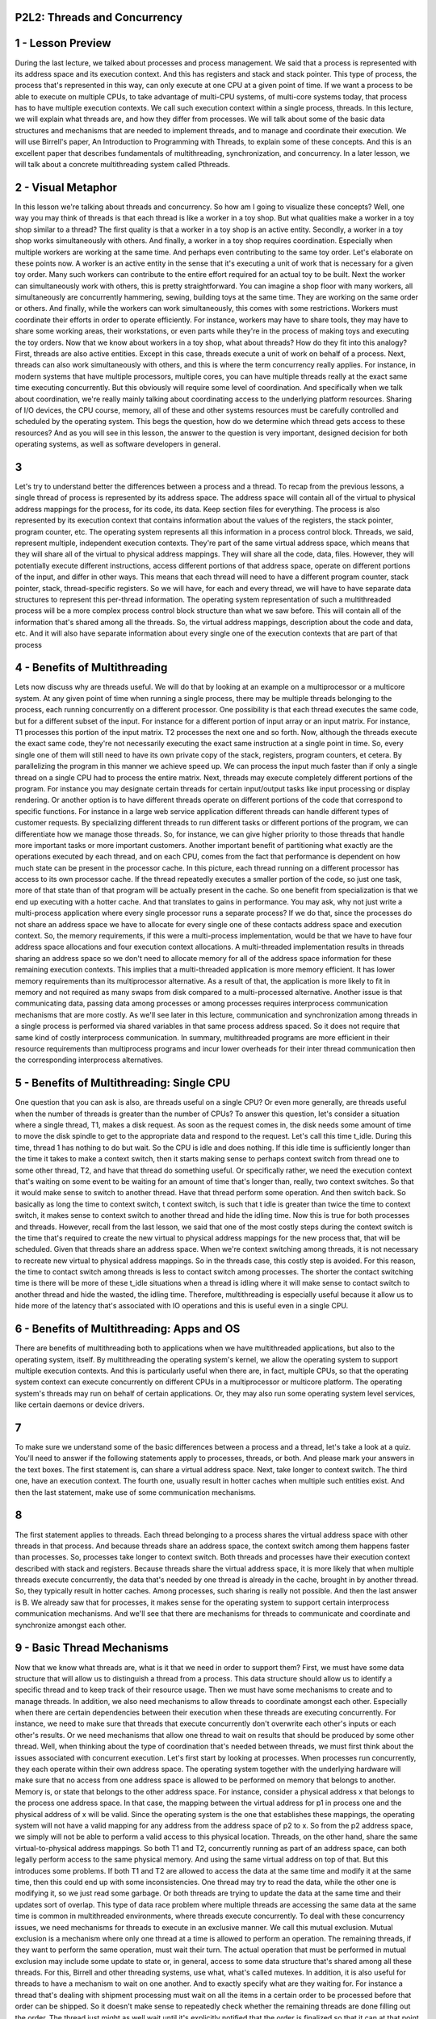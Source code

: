 P2L2: Threads and Concurrency
=============================


1 - Lesson Preview
==================

During the last lecture, we talked about processes and process management.
We said that a process is represented with its address space and
its execution context.
And this has registers and stack and stack pointer.
This type of process, the process that's represented in this way,
can only execute at one CPU at a given point of time.
If we want a process to be able to execute on multiple CPUs,
to take advantage of multi-CPU systems, of multi-core systems today,
that process has to have multiple execution contexts.
We call such execution context within a single process, threads.
In this lecture, we will explain what threads are, and
how they differ from processes.
We will talk about some of the basic data structures and mechanisms that
are needed to implement threads, and to manage and coordinate their execution.
We will use Birrell's paper,
An Introduction to Programming with Threads, to explain some of these concepts.
And this is an excellent paper that describes fundamentals of multithreading,
synchronization, and concurrency.
In a later lesson,
we will talk about a concrete multithreading system called Pthreads.

2 - Visual Metaphor
===================
In this lesson we're talking about threads and concurrency.
So how am I going to visualize these concepts?
Well, one way you may think of threads is that
each thread is like a worker in a toy shop.
But what qualities make a worker in a toy shop similar to a thread?
The first quality is that a worker in a toy shop is an active entity.
Secondly, a worker in a toy shop works simultaneously with others.
And finally, a worker in a toy shop requires coordination.
Especially when multiple workers are working at the same time.
And perhaps even contributing to the same toy order.
Let's elaborate on these points now.
A worker is an active entity in the sense that
it's executing a unit of work that is necessary for a given toy order.
Many such workers can contribute to the entire effort required for
an actual toy to be built.
Next the worker can simultaneously work with others,
this is pretty straightforward.
You can imagine a shop floor with many workers, all simultaneously
are concurrently hammering, sewing, building toys at the same time.
They are working on the same order or others.
And finally, while the workers can work simultaneously,
this comes with some restrictions.
Workers must coordinate their efforts in order to operate efficiently.
For instance, workers may have to share tools,
they may have to share some working areas, their workstations, or even
parts while they're in the process of making toys and executing the toy orders.
Now that we know about workers in a toy shop, what about threads?
How do they fit into this analogy?
First, threads are also active entities.
Except in this case, threads execute a unit of work on behalf of a process.
Next, threads can also work simultaneously with others, and
this is where the term concurrency really applies.
For instance, in modern systems that have multiple processors,
multiple cores, you can have multiple threads really at
the exact same time executing concurrently.
But this obviously will require some level of coordination.
And specifically when we talk about coordination, we're really
mainly talking about coordinating access to the underlying platform resources.
Sharing of I/O devices, the CPU course, memory, all of these and other systems
resources must be carefully controlled and scheduled by the operating system.
This begs the question,
how do we determine which thread gets access to these resources?
And as you will see in this lesson,
the answer to the question is very important, designed decision for
both operating systems, as well as software developers in general.

3
=
Let's try to understand better the differences between a process and a thread.
To recap from the previous lessons,
a single thread of process is represented by its address space.
The address space will contain all of the virtual to physical address
mappings for the process, for its code, its data.
Keep section files for everything.
The process is also represented by its execution context that
contains information about the values of the registers, the stack pointer,
program counter, etc.
The operating system represents all this information in a process control block.
Threads, we said, represent multiple, independent execution contexts.
They're part of the same virtual address space, which means that they
will share all of the virtual to physical address mappings.
They will share all the code, data, files.
However, they will potentially execute different instructions,
access different portions of that address space,
operate on different portions of the input, and differ in other ways.
This means that each thread will need to have a different program counter,
stack pointer, stack, thread-specific registers.
So we will have, for each and every thread, we will have to
have separate data structures to represent this per-thread information.
The operating system representation of such a multithreaded process will be
a more complex process control block structure than what we saw before.
This will contain all of the information that's shared among all the threads.
So, the virtual address mappings, description about the code and data, etc.
And it will also have separate information about every single one of
the execution contexts that are part of that process

4 - Benefits of Multithreading
==============================
Lets now discuss why are threads useful.
We will do that by looking at an example on a multiprocessor or
a multicore system.
At any given point of time when running a single process,
there may be multiple threads belonging to the process,
each running concurrently on a different processor.
One possibility is that each thread executes the same code, but for
a different subset of the input.
For instance for a different portion of input array or an input matrix.
For instance, T1 processes this portion of the input matrix.
T2 processes the next one and so forth.
Now, although the threads execute the exact same code, they're not
necessarily executing the exact same instruction at a single point in time.
So, every single one of them will still need to have its own private copy of
the stack, registers, program counters, et cetera.
By parallelizing the program in this manner we achieve speed up.
We can process the input much faster than if only a single thread on
a single CPU had to process the entire matrix.
Next, threads may execute completely different portions of the program.
For instance you may designate certain threads for
certain input/output tasks like input processing or display rendering.
Or another option is to have different threads operate on different portions of
the code that correspond to specific functions.
For instance in a large web service application different threads can
handle different types of customer requests.
By specializing different threads to run different tasks or different
portions of the program, we can differentiate how we manage those threads.
So, for instance, we can give higher priority to those threads that
handle more important tasks or more important customers.
Another important benefit of partitioning what exactly are the operations
executed by each thread, and on each CPU, comes from the fact that performance
is dependent on how much state can be present in the processor cache.
In this picture, each thread running on
a different processor has access to its own processor cache.
If the thread repeatedly executes a smaller portion of the code, so
just one task,
more of that state than of that program will be actually present in the cache.
So one benefit from specialization is that we end up executing with
a hotter cache.
And that translates to gains in performance.
You may ask, why not just write a multi-process application where every
single processor runs a separate process?
If we do that,
since the processes do not share an address space we have to allocate for
every single one of these contacts address space and execution context.
So, the memory requirements, if this were a multi-process implementation,
would be that we have to have four address space allocations and
four execution context allocations.
A multi-threaded implementation results in threads sharing an address space so
we don't need to allocate memory for all of the address space information for
these remaining execution contexts.
This implies that a multi-threaded application is more memory efficient.
It has lower memory requirements than its multiprocessor alternative.
As a result of that, the application is more likely to fit in memory and
not required as many swaps from disk compared to a multi-processed alternative.
Another issue is that communicating data, passing data among processes or among
processes requires interprocess communication mechanisms that are more costly.
As we'll see later in this lecture, communication and
synchronization among threads in a single process is performed via
shared variables in that same process address spaced.
So it does not require that same kind of costly interprocess communication.
In summary, multithreaded programs are more efficient in their resource
requirements than multiprocess programs and incur lower overheads for their
inter thread communication then the corresponding interprocess alternatives.

5 - Benefits of Multithreading: Single CPU
==========================================
One question that you can ask is also, are threads useful on a single CPU?
Or even more generally, are threads useful when the number of
threads is greater than the number of CPUs?
To answer this question,
let's consider a situation where a single thread, T1, makes a disk request.
As soon as the request comes in, the disk needs some amount of time to
move the disk spindle to get to the appropriate data and respond to the request.
Let's call this time t_idle.
During this time, thread 1 has nothing to do but wait.
So the CPU is idle and does nothing.
If this idle time is sufficiently longer than the time it takes to make
a context switch, then it starts making sense to perhaps context switch from
thread one to some other thread, T2, and have that thread do something useful.
Or specifically rather,
we need the execution context that's waiting on some event to be waiting for
an amount of time that's longer than, really, two context switches.
So that it would make sense to switch to another thread.
Have that thread perform some operation.
And then switch back.
So basically as long the time to context switch, t context switch,
is such that t idle is greater than twice the time to context switch,
it makes sense to context switch to another thread and hide the idling time.
Now this is true for both processes and threads.
However, recall from the last lesson, we said that one of the most costly steps
during the context switch is the time that's required to create the new virtual
to physical address mappings for the new process that, that will be scheduled.
Given that threads share an address space.
When we're context switching among threads,
it is not necessary to recreate new virtual to physical address mappings.
So in the threads case, this costly step is avoided.
For this reason, the time to contact switch among threads is less to
contact switch among processes.
The shorter the contact switching time is there will be more of these
t_idle situations when a thread is idling where it will make sense to
contact switch to another thread and hide the wasted, the idling time.
Therefore, multithreading is especially useful because it allow us to
hide more of the latency that's associated with IO operations and
this is useful even in a single CPU.

6 - Benefits of Multithreading: Apps and OS
===========================================
There are benefits of multithreading both to applications when we
have multithreaded applications, but also to the operating system, itself.
By multithreading the operating system's kernel,
we allow the operating system to support multiple execution contexts.
And this is particularly useful when there are,
in fact, multiple CPUs, so that the operating system context can execute
concurrently on different CPUs in a multiprocessor or multicore platform.
The operating system's threads may run on behalf of certain applications.
Or, they may also run some operating system level services,
like certain daemons or device drivers.

7
=
To make sure we understand some of the basic differences between a process and
a thread, let's take a look at a quiz.
You'll need to answer if the following statements apply to processes,
threads, or both.
And please mark your answers in the text boxes.
The first statement is, can share a virtual address space.
Next, take longer to context switch.
The third one, have an execution context.
The fourth one,
usually result in hotter caches when multiple such entities exist.
And then the last statement, make use of some communication mechanisms.

8
=
The first statement applies to threads.
Each thread belonging to a process shares the virtual address space with
other threads in that process.
And because threads share an address space,
the context switch among them happens faster than processes.
So, processes take longer to context switch.
Both threads and
processes have their execution context described with stack and registers.
Because threads share the virtual address space, it is more likely that when
multiple threads execute concurrently, the data that's needed by
one thread is already in the cache, brought in by another thread.
So, they typically result in hotter caches.
Among processes, such sharing is really not possible.
And then the last answer is B.
We already saw that for processes, it makes sense for
the operating system to support certain interprocess communication mechanisms.
And we'll see that there are mechanisms for threads to communicate and
coordinate and synchronize amongst each other.

9 - Basic Thread Mechanisms
===========================
Now that we know what threads are,
what is it that we need in order to support them?
First, we must have some data structure that will allow us to
distinguish a thread from a process.
This data structure should allow us to identify a specific thread and
to keep track of their resource usage.
Then we must have some mechanisms to create and to manage threads.
In addition, we also need mechanisms to allow threads to
coordinate amongst each other.
Especially when there are certain dependencies between their
execution when these threads are executing concurrently.
For instance, we need to make sure that threads that execute
concurrently don't overwrite each other's inputs or each other's results.
Or we need mechanisms that allow one thread to wait on results that should be
produced by some other thread.
Well, when thinking about the type of coordination that's
needed between threads,
we must first think about the issues associated with concurrent execution.
Let's first start by looking at processes.
When processes run concurrently,
they each operate within their own address space.
The operating system together with the underlying hardware will
make sure that no access from one address space is allowed to
be performed on memory that belongs to another.
Memory is, or state that belongs to the other address space.
For instance, consider a physical address x that belongs to
the process one address space.
In that case, the mapping between the virtual address for
p1 in process one and the physical address of x will be valid.
Since the operating system is the one that establishes these mappings,
the operating system will not have a valid mapping for
any address from the address space of p2 to x.
So from the p2 address space,
we simply will not be able to perform a valid access to this physical location.
Threads, on the other hand, share the same virtual-to-physical address mappings.
So both T1 and T2, concurrently running as part of an address space,
can both legally perform access to the same physical memory.
And using the same virtual address on top of that.
But this introduces some problems.
If both T1 and T2 are allowed to access the data at the same time and
modify it at the same time, then this could end up with some inconsistencies.
One thread may try to read the data,
while the other one is modifying it, so we just read some garbage.
Or both threads are trying to update the data at the same time and
their updates sort of overlap.
This type of data race problem where multiple threads are accessing the same
data at the same time is common in multithreaded environments,
where threads execute concurrently.
To deal with these concurrency issues, we need mechanisms for
threads to execute in an exclusive manner.
We call this mutual exclusion.
Mutual exclusion is a mechanism where only one thread at a time is allowed to
perform an operation.
The remaining threads,
if they want to perform the same operation, must wait their turn.
The actual operation that must be performed in
mutual exclusion may include some update to state or, in general,
access to some data structure that's shared among all these threads.
For this, Birrell and other threading systems, use what, what's called mutexes.
In addition, it is also useful for
threads to have a mechanism to wait on one another.
And to exactly specify what are they waiting for.
For instance a thread that's dealing with shipment processing must wait on all
the items in a certain order to be processed before that order can be shipped.
So it doesn't make sense to repeatedly check whether
the remaining threads are done filling out the order.
The thread just might as well wait until it's explicitly notified that
the order is finalized so that it can at that point get up,
pick up the order, and ship the package.
Birrell talks about using so-called condition variables to handle this type of
inter-thread coordination.
We refer to both of these mechanisms as synchronization mechanisms.
For completeness, Birrell also talks about mechanisms for
waking up other threads from a wait state, but in this lesson,
we will focus mostly on thread creation and
these two synchronization mechanisms, mutexes and condition variables.
We will discuss this issue a little bit more in following lessons.

10 - Thread Creation
====================
Let's first look at how threads should be represented by an operating system or
a system library that provides multithreading support.
And also what is necessary for thread creation.
Remember, during this lesson we will base our
discussion on the primitives that are described and used in Burrell's paper.
These don't necessarily correspond to some interfaces that
are available in the real threading systems or, or programming languages.
And in our next lesson we will talk about Pthreads which is
an example of a threading interface supported by most modern operating systems.
So that will make the discussion a little bit more concrete.
You can think of this lesson and the content of
Burrell's paper as explaining this content at a more fundamental level.
But first we need some data structure to represent a thread actually.
The thread type proposed by Burrell is the data structure that contains all
information that's specific to a thread and that can describe a thread.
This includes the thread identifier that the threading system will
use to identify a specific thread.
Register values, in particular the program counter and the stack pointer,
the stack of the thread, and any other thread specific data or attributes.
These additional attributes for instance could be used by the thread
management systems so that it can better decide how to schedule threads or
how to debug, errors with threads or other aspects of thread management.
For thread creation, Burrell proposes a fork call with two parameters,
a proc argument, and
that is the procedure that the created thread will start executing.
And then args, which are the arguments for this procedure.
This fork should not be confused with the Unix system called fork that we
previously discussed.
The Unix system call creates a new process and
is an exact copy of the calling process.
And here fork creates a new thread that will
execute this procedure with these arguments.
When a thread T0 calls a fork a new thread T1 is created.
That means that new thread data structure of this type is created and
its fields are initialized such that its program counter will point to
first instruction of the procedure proc, and
these arguments will be available on this stack of the thread.
After the fork operation completes, the process as a whole has two threads.
T0, the parent thread, and T1, and these can both execute concurrently.
T0 will execute the next operation after the fork call, and T1 will start
executing with the first instruction in proc, and with the specified arguments.
So what happens when T1 finishes?
Let's say it computed some result, as a result of proc,
and now somehow it needs to return that result.
Or, it may be just some, some status of the computation like success or error.
One programming practice would be to store the results of
the computation in some well-defined location in
the address space that's accessible to all the threads.
And they have some mechanism to notify either the parent or
some other thread that the result is now available.
More generally, however, we need some mechanism to determine that a thread is
done, and if necessary, to retrieve its result, or at least to determine
the status of the computation, the success or the error of its processing.
For instance, we can have an application where the parent
thread does nothing but create a bunch of
child threads that process different portion of an input array.
And the parent thread will still have to wait until all of
its children finish the processing before it can exit so
as not to force their early termination, for instance.
To deal with this issue, Burrell proposes a mechanism he calls Join.
It has the following semantic.
When the parent thread calls join with the thread ID of the child thread,
it will be blocked until the child completes.
Join will return to the parent the result of the child's computation.
At that point the child, for real, exits the system, any allocated data
structures saved for the child, all of the resources that were allocated for
its execution will be freed and the child is at that point terminated.
You should note that other than this mechanism where the parent is
the one that's joining the child in all other aspects, the parent and
the child thread are completely equivalent.
They can all access all resources that are available to
the process as a whole and share them.
And this is true both, with respect to the hardware resources, CPU memory, or
actual state within the process.

11 - Thread Creation Example
============================
Here's a code snippet illustrating thread creation.
Two threads are involved in this system.
The parent thread that's executing this code and
the child that gets created via this fork.
Both threads perform this operations safe_insert which manipulates some
shared list that's initially empty, let's say.
Let's assume initially the process begins with one parent thread,
T0 in this case.
At some point thread 0 calls fork and it creates a child T1.
Now, T1 will need to execute safe_insert with an argument 4.
As soon as T1 is created, the parent thread continues its execution and at some
point it will reach a point where it calls safe_insert of 6, in this case.
So it's trying to insert the element 6 into the list.
Because these threads are running concurrently, and are constantly being
switched when executing on the CPU, the order in which these
safe_insert operations on the parent and the child thread is not clear.
It is not guaranteed that when this fork operation
completes the execution will actually switch to T1 and
will allow T1 to perform its safe_insert before T0 does.
Or, if after the fork, although the thread is created,
T0 will continue and the safe_insert for
argument 6 that T0 performs will be the first one to be performed.
So as a result, both the list may have a state where the child
completes its safe_insert before the parent or the other way around,
the parent completes before the child does.
Both of these are possible executions.
Finally, the last operation in this code snippet is this join.
So we're calling join with T1.
If this join is called when T1 has actually completed,
it will return immediately.
If this join occurs while T1 is still executing, the parent thread
will be blocked here until T1 finishes the end of the safe_insert operation.
In this particular example,
the results of the child processing are available through this shared list.
So really the join isn't a necessary part of the code.
We will be able to access the results of the child thread regardless.

12 - Mutexes
============
From the previous example where the threads were inserting elements in the list,
how does this list actually get updated?
An implementation make look as follows.
Each list element has two fields, a value field and
then a pointer that points to the next element in the list.
We call this one p_next.
The first element, we call it the list head.
It can be accessed by reading the value of the shared variable list.
So in this code sample this is where this is happening,
read list, as well as it's list pointer element.
Then, each thread that needs to insert a new element in the list,
will first create an element and set it's value.
And we'll then have to read the value of the head of the list, so
this element list.
And then it will have to set its pointer field to point to whatever is
still in the list.
And it will have to set the head of the list to point to
the newly created element.
What that means is for instance when we are creating this element value X,
we will first create this data structure.
And then we will first read the pointer of the list,
originally this pointed to value Y.
Set the new elements pointer to point to value Y.
And then set the head pointer to actual point to the newly created element.
And in this way, new elements are basically inserted at the head of the list.
The end of pointing to the rest of the list and
the head of the list points to the newly created element.
Clearly there is a problem if two threads that are running on
two different CPUs at the same time try to
update the pointer field of the first element in the list.
We don't know what will be the outcome of this operation if two
threads are executing it at the same time and
trying to set different values in the p_next field.
There is also a problem if two threads are running on the CPU at
the same time because their operations are randomly interleaved.
For instance, they may both read the initial value of the list.
So this is where they're both reading the value of the list.
And it's pointer to the next element of the list.
In this case null.
They were both set the pointers p_next in their elements to be null.
And then they will take turns setting the actual list pointer to point to them.
Only one element will ultimately be successfully linked to the list.
And the other one will simply be lost.

13 - Mutual Exclusion
=====================
There is a danger in the previous example that the parent and
the child thread will try to update the shared list at the same time,
potentially overriding the list elements.
This illustrates a key challenge with multi-threading that there is a need for
a mechanism to enable mutual exclusion among the execution of
concurrent threads.
To do this, operating systems and
threading libraries in general support a construct called mutex.
A mutex is like a lock that should be used whenever accessing data or
stayed that's shared among threads.
When a thread locks a mutex, it has exclusive access to the shared resource.
Other threads attempting to lock the same mutex are not going to be successful.
We also use the term, acquire the lock or
acquire the mutex, to refer to this operation.
So these unsuccessful threads, they will be what we call blocked on
the lock operation, meaning they'll be suspended here, they will not be able to
proceed until the mutex owner, the lock holder, releases it.
This means that as a data structure the mutex should at
least contain information about its status.
Is it locked or free?
And it will have to have some type of list that doesn't necessarily have to
be guaranteed to be ordered, but
it has to be a some sort of list of all the threads that are blocked on
the mutex and that are waiting for it to be free.
Another common element that's part of this mutex data structure is to maintain
some information about the owner of the mutex, who currently has the lock.
A thread that has successfully locked the mutex, has exclusive rights to it,
and can proceed with its execution.
In this example, T1 gets access to the mutex and thus continues executing.
Two other threads, T2 and T3, that are also trying to
log the mutex will not be successful with that operation.
They will be blocked on the mutex, and
they will have to wait until thread one releases the mutex.
The portion of the code protected by the mutex, is called critical section.
In paper, this is any code within the curly brackets of
the lock operating that he proposes to be used with mutexes.
The critical section code should correspond with any kind of
operation that requires that only one thread at a time performs this operation.
For instance, it can be updated to shared variable like the list or
increment a counter.
Or performing any type of operation that requires mutual execution between
the threads.
Other than the critical section code,
the rest of the code in the program, the threads execution concurrently.
So using the same example, imagine that the three threads need to
execute a sequence of code among block A fold by the critical section.
And then some other portions of code, blocks B, C, and D.
All the code blocks with a letter can be executed concurrently.
The critical sections, however, can be executed only by one thread at a time.
So thread two cannot start the critical section until after thread
one finishes them.
Thread three cannot start its critical section until any prior thread
exits the critical section, or releases the lock.
All of the remaining portions of the code can be executed concurrently.
So in summary, the threads are mutually exclusive with one another,
with respect to their execution of the critical section code.
In the lock construct proposed by Burrell, again,
the critical section is the code between the curly brackets.
And the semantics are such that upon acquiring a mutex,
a thread enters the locked block.
And then when exiting the block with the closing of the curly bracket the owner
of the thread releases this mutex, frees the lock.
So the critical section code in this example, that's the code between the curly
brackets and the closing of the curly bracket implicitly frees the lock.
When a lock is freed, at this point any one of the threads that are waiting on
the log, or even a brand new thread that's just reaching the lock construct,
can start executing the lock operation.
For instance, if T3's lock statement coincides with the release of the lock,
of thread one.
T3 may be the one, to be the first one to execute, to acquire the lock and
execute the critical section although T2 was already waiting on in it.
Who will use Burrell's lock construct throughout this lecture.
However, you should know that most common APIs have two separate calls,
lock and unlock.
So, in contrast to Burrell's lock API,
in this other interface, the lock/unlock interface, both the lock and
the unlock operations must be used both explicitly and
carefully when requesting a mutex, and when accessing a critical section.
What that means is that we must explicitly lock a mutex before
entering a critical section.
And then we also must explicitly unlock the mutex when we
finish the critical session.
Otherwise nobody else will be able to proceed.

14 - Mutex Example
==================
Returning to the previous safe_insert example, let's demonstrate how to
use new techniques making the operation safe_insert actually safe.
Just like in the threads creation code we have threads T0 and
T1 and they both want to perform the safe_insert operation.
The parent thread T0 wants to perform safe_insert with an element 6, and
the child thread wants to perform safe_insert with a value of 4.
Let's assume that once the parent created the child T1
it continued executing and was the first one to reach safe_insert with value 6.
It will acquire the log and start inserting the element 6 on the list.
What that means, T0 has the log and when T1, the child,
reaches the safe_insert operation it will try to acquire the lock as well and
it will not be successful it will be blocked.
At some later point, T0 will release the lock, T1 will acquire the lock, and
then T1 will be able to insert its element onto the front of the list.
So in this case, the final ordering of the list will be 4 followed by 6.
Since we're always inserting in the front of the list.
That's how we describe this operation.
So, the parent inserted its element first, and
then the child thread was the second one to insert the value 4 into the list.

15 - Mutex Quiz
===============
Let's do a quiz now.
Let's take a look at what happens when threads contend for a mutex.
For this quiz, we will use the following diagram.
We have five threads, T1 through T5, who want access to a shared resource,
and the mutex m is used to ensure mutual exclusion to that resource.
T1 is the first one to get access to the mutex and the dotted line corresponds
to the time when T1 finishes the execution of the critical section and frees m.
The time when the remaining threads issue their mutex requests correspond to
the lock(m) positions along this time axis.
For the remaining threads, which thread will be the one to get access to
the mutex after T1 releases control?
Your choices are T2, T3, T4, and T5, and you should mark all that apply.

16 - Mutex Quiz Solution
========================
Looking at the diagram, both T2 and
T4 have attempted to get the lock before it was released.
So, their requests will definitely be in the queue that's associated with
the mutex, the queue of pending requests.
Any one of these two requests could be one of the requests that can get to
execute first.
The specification of the mutex doesn't make any
guarantees regarding the ordering of the lock operations.
So, it doesn't really matter that the thread 4 issued the lock operation,
the lock request before T2.
We don't have a guarantee that these requests will be granted in order.
But, regardless, since both T2s and T4s requests are pending on the mutex,
then either one of these two threads will be viable candidates of who gets to
execute next after T1 releases control.
Thread T3 is definitely not a likely candidate, since it doesn't get to
issue the lock operation until after T1 released it and
their already pending requests.
So it's not going to be one of the next threads to execute.
For T5 it's a little tricky.
From the diagram we see that the lock is released just as T5
is starting to perform the lock operation.
So, what can happen is T1 releases the lock and
then we see that both T2 and T4 are actually pending on it.
But just before we give the lock to one of these two threads, on another CPU,
say T5 arrives, makes a lock request.
The lock is still free at that particular time,
and so T5 is the one that actually gets the lock.
So, it is the one that gets to execute next.
So, either one of these T2, T4, or T5 is a viable candidate of
which one of the threads is going to get to execute after T1 releases the lock.

17 - Producer and Consumer Example
==================================
For threads, the first construct that Birrell advocates is mutual exclusion.
And that's a binary operation.
A resource is either free or
you can access it, or it's locked and busy and you have to wait.
Once the resource becomes free, you get a chance to try to access the resource.
However, what if the processing that you wish to perform needs to
occur only under certain circumstances, under certain conditions.
For instance, what if we have a number of threads that are inserting data to
a list.
These are producers of list items.
And then we have one special consumer thread that has to print out and
then clear the contents of this list once it reaches a limit.
Once, for instance, it is full.
We'd like to make sure that this consumer thread only really gets to execute
its operation under these certain conditions when the list is actually full.
Let's look at this producer/consumer pseudocode example.
In the main code,
we create several producer threads and then one consumer thread.
All of the producer threads will perform the safe_insert operation, and
the consumer thread will print, will perform an operation print and
clear the list.
And this operation, as we said, needs to happen once the list is full only.
For producers, the safe_insert operation is slightly modified from what we
saw before.
Here, we don't specify the argument to safe_insert when
the producer thread is created.
Instead, every single one of the threads needs to insert an element that
has a value of the thread identifier.
For the consumer thread here, it continuously waits on the lock, and
when the mutex is free, it goes and checks if the list is full.
If so, it prints and clears up the element of the list.
Otherwise, it immediately releases the lock and
then tries to reacquire it again.
Operating this way is clearly wasteful, and it would be much more efficient if
we could just tell the consumer when the list is actually full,
so that it can at that point go ahead and process the list.

18 - Condition Variables
========================
Burrell recognizes that this can be a common situation in
multithreaded environments.
And argues for a new construct, a condition variable.
He says that such condition variables should be used in
conjunction with Mutexes to control the behavior of concurrent threads.
In this modified version of the producer consumer code.
The consumer locks the mutex and checks and if the list is not full,
it then suspends itself and waits for the list to become full.
The producers on the other hand, once they insert an element into the list,
they check to see whether that insertion resulted in the list becoming full.
And only if that is the case,
if the list actually is full will they signal that the list is full.
This signal operation is clearly intended for whomever is
waiting on this particular list_full notification, in this case, the consumers.
Not that while the consumer is waiting,
the only way that this predicate that its waiting on can change, so
the only way that the list can become full, is if a producer thread
actually obtains the mutex and inserts an element onto the list.
What that means, is that, the semantics of the wait operation must be
such that this mutex that was acquired when we got to this point,
has to be automatically released when we go into the wait statement.
And then automatically reacquired once we come out of the wait statement.
Because we see, after we come out of the wait statement,
we actually need to modify the list and this mutex m was protecting our list.
So when a consumer sees that it must wait
it specifies the condition variable that it must wait on.
And the wait operation takes its parameters,
both the condition variables as well as this mutex.
Internally the implementation of the weight must ensure the proper semantics.
It must ensure that the mutex is released.
And then, when we're actually removed from the wait operation,
when this notification is received, we have to reacquire the mutex.
At that point, the consumer, so it has the mutex, it's
allowed to modify the list, so to print its contents and remove its contents.
And then the consumer will reach this curly bracket, this unlock operation, and
at that point the mutex will indeed be released

19 - Condition Variable API
===========================
To summarize a common condition variable API, we'll look as follows.
First, we must be able to create these data structures that correspond to
the condition variable, so
there must be some type that corresponds to condition variables.
Then there is the wait construct that takes as arguments the mutex and
the condition variable.
Where a mutex is automatically released and
re-acquired if we have to wait for this condition to occur.
When a notification for a particular condition needs to be issued,
it would be useful to be able to wake up threads one at a time.
And for this, Birrell proposes a signal API.
Or it could also be useful to wake up all of the threads that are waiting on
a particular condition, and for this, Birrell proposes a broadcast API.
The condition variable as a data structure, it must have basically a list of
the waiting threads that should be notified in the event the condition is met.
It also must have a reference to the mutex that's associated with
the condition so that this wait operation can be implemented correctly so
that this mutex can be both released and re-acquired as necessary.
As a reference, the way the wait operation would be implemented in
a operation system or in a threading library that supports threads and
that support this condition variable.
It would mean that, in the implementation, the very first thing that happened is
that the mutex that's associated with the condition variable is released and
this thread is placed on this wait queue of waiting threads.
And then at some point when a notification is received,
what would have to happen is that the thread is removed from the queue and
this mutex is reacquired and then only then do we exit the wait,
so only then will a thread return from this wait operation.
One thing to note here is that, you know, when on a signal or
broadcast we remove a thread from the queue, and
then the first thing that this thread needs to do is to re-acquire the mutex.
So what that really also means is that on broadcast,
although we are able to wake up all the threads at the same time,
the mutex, it requires mutual exclusion.
So they will be able to acquire the mutex only one thread at a time.
So only one thread at a time will be re-acquiring the mutex and
exiting this wait operation.
So it's a little bit unclear,
that it's always useful to broadcast, if you're really not going to
be able to do much work once you wake up with more than one thread at a time.

20 - Condition Variable Quiz
============================
For this quiz, let's recall the consumer code from the previous example for
condition variables.
Instead of while, why didn't we simply use if?
Is it because, while can support multiple consumer threads?
We cannot guarantee access to m once the condition is signaled?
The list can change before the consumer gets access again?
Or, all of the above?

21 - Condition Variable Quiz Solution
=====================================
The correct answer is, all of the above.
For instance, when we have multiple consumer threads,
one consumer thread is waiting.
It wakes up from the Wait statement because the list is full.
However, before it gets to actually process that list,
we acquired the mutex and processed that list.
Newly arriving other consumers, they will reacquire the mutex,
see that the list is actually full, and print and remove its contents.
So, the one consumer that was waiting on the list when the signal or
broadcast notification arrived, when it comes out of the wait, the list,
its state has already changed.
So, we need the while in order to deal with situations where there
are multiple of these consumer threads,
multiple threads that are waiting on the same condition.
This is related, also,
to the second statement in that when we signal a condition, we have
no way to guarantee the order in which the access to the mutex will be granted.
So, there may be other threads that will require this mutex before you
get to respond on the fact that a condition has been signaled.
And so in that regard, if you cannot control the access to the mutex and
guarantee it, you have no way to guarantee that the value of this list
variable will not change before the consumer gets to have access to it again.
So, all of these three factors contribute to the fact that we have to
use while in order to make sure that when we wake up from a while statement,
indeed this condition that we were waiting on, it is met.

22 - Reader-Write Problem
=========================
Now let's see how mutexes and condition variables can be combined for
use in a scenario that's common in multithreading systems,
multithreading applications, as well as at the operating system level.
And this is a scenario where there're multiple threads.
But of two different kinds.
Some subset of threads that want to perform read operation to
access the shared state for reading.
And other set of threads that want to perform write operations or
that want to access that same shared variable, shared state, and modify it.
We call these types of problems the readers/writer problem.
The readers/writer problem is such that at any given point of time, zero or
more of the reader's threads can access this resource, but only zero or
one writer threads can access the resource concurrently at the same time.
And clearly we cannot have a situation in which a reader and
a writer thread are accessing the shared resource at the same time.
One naive approach to solving this problem would be
to simply protect the entire resource, let's say this is a file, with a mutex.
And put a lock and unlock operations around it.
So whenever anyone of these types of threads is accessing the resource,
they will lock the mutex, perform their respective access, and
then release the mutex.
This is, however, too restrictive for the readers/writer problem.
Mutexes allow only one thread at a time to access the critical section.
So they have a binary state, either zero and the resource is free and
accessible, or one and the resource is locked and you have to wait.
This is perfectly fine for
the writers, since that's exactly the kind of semantic that we want to achieve.
But for readers, with mutexes, we cannot express that multiple readers
can be performing access to the shared resource at the same time.
So how can we solve this problem?
Well, we can start by trying to come up with the situations in which it
is okay versus it is not okay to perform certain type of access to the resource.
So we'll start enumerating these things and we'll try to express this based
on the number of readers and writers that are also performing an operation.
In the simple case when there are no readers and no writers accessing this
resource, both a read operation can be granted, so an upcoming read operation,
as well as a upcoming or pending write operation can be granted.
As we describe the problem, if the read counter is greater than zero, so
if there are more readers already accessing this file,
it's perfectly fine to allow another reader to access the file concurrently.
Since readers are not modifying it, so
it's perfectly okay to grant that request.
And then finally, if there is a writer that's performing an access to
the resource, then we cannot allow neither the reads nor the writes.
So, given these statements, we can express the state in which the shared file or
the shared resource is as follows.
If the resource is free, then some resource_counter variable,
we can say well that will be zero in that case.
If the resource is accessed for
reading, then this resource_counter variable will be greater than zero.
And so it will be actually equal to the number of readers that
are currently reading this file.
And let's say we can encode the fact that currently there is a writer,
somebody's writing to this resource, by choosing that, in that case,
the resource_counter variable should take the value negative 1.
And of course, this will indicate that there is exactly one writer currently
accessing the resource.
So there is a saying in computer science that,
all problems can be solved with one level of indirection.
And here, basically,
we produce a proxy resource, a helper variable or a helper expression.
In this case, it is this resource_counter variable.
This resource_counter variable reflects the state in
which the current resource already is.
But what we will do, as opposed to controlling the updates to the file,
so controlling, with a mutex, who gets to access the file,
we will control who gets to update this proxy variable, this proxy expression.
So as long as any access to the file is first reflected via an update to this
proxy expression, we can use a mutex to control how this counter is accessed.
And in that way, basically monitor, control and coordinate among
the different accesses that we want to allow to the actual shared file.

23 - Readers and Writer Example Part 1
======================================
So let's explain all of this with an actual reader writer example.
The actual shared file is accessed via these read data and
write data operations.
As we see, these read data and write data operations are outside of
any lock construct both in the case of the readers, as well as of the writers.
So what that means is that the actual access to
the file is not really controlled.
Instead, what we do is we introduce this helper variable, resource_counter.
And then we make sure that in our code, on both the readers and
the writer side, before we perform the read operation, we first
perform a controlled operation in which the resource counter is updated.
Similarly on the writer side.
Before we write,
we have to make sure that first the resource counter is set to negative 1.
Now that, the changes to this proxy variable, that will be what will be
controlled, that will be what will be protected within the lock operations.
Once we are done with the actual shared resource access,
with reading the file or writing the file, we again go into these lock blocks.
This is where we update the resource counter value to
reflect that the resource is now free.
That this one reader finished accessing it,
or that no writer is currently accessing that resource.
So it will need, basically in our, in our program, we will need a mutex.
That, that's the counter mutex.
This is the mutex that will always have to be acquired whenever
the resource counter variable is accessed.
And then we will also need two variables, read_phase and write_phase,
which will tell us whether the readers or the writers need to go next.
So lets explain this.
Let's see what happens when the very first reader tries to access the file.
The reader will come in, it will log the mutex,
it will check what the resource counter value is, and it will be zeroed.
That's what the resource counter was initialized at.
So it is not negative 1, perfect.
We continue to the next operation, we increment resource_counter.
Resource_counter will now have a value of 1.
And then we unlock the mutex and we proceed accessing the file.
A subsequent reader comes in, and let's say, while it's executing this
operation, before it came to the unlock statement, the next reader comes in.
The next reader,
when it comes in, it will see that it can not proceed with that lock operation.
So it will be blocked on the lock operation.
So this way, basically, we are protecting how resource_counter gets updated.
So only one thread at a time both on the readers and
the writer side will be able to update to access this resource counter.
However, let's say when that second reader came to the unlock operation,
it will be able to join the first reader in this read data portion of the code.
So we will have two threads at the same reading the file.
Now let's say a writer thread now comes in.
So the writer locks the mutex, let's say the mutex is now free, and
it checks the resource_counter value.
The resource_counter value will have some positive number.
We already allowed some number of readers to be accessing it, so
it will be, let's say, two.
So clearly the writer has to wait.
Now, it will wait, in the wait operation it specifies the counter mutex,
and it says it's going to wait for the write phase.
What will happen at this point,
remember, we are performing this wait operation within the lock construct, so
the writer has the counter mutex, it's the owner of the counter mutex.
However when it enters the wait operation, the mutex is automatically released.
So the writer is somewhere suspended on a queue that's associated with
the write_phase condition variable, and the mutex is at this point free.

24 - Readers and Writer Example Part 2
======================================
So let's say the readers, our readers start finishing the accesses.
So as they finish the access they will first log the counter_mutex and
this is why it was important that the writer release the mutex,
because otherwise none of the readers would have been
able to basically exit the real critical section, the reading of the files.
So to perform these updates to the proxy variable, and
to reflect the fact that nobody's currently reading the file.
So reader exists the read phase.
So it will lock the mutex.
It will decrement the counter.
And it will check the value of the resource_counter.
So, once the reader decrements resource_counter,
it checks to see whether it's the last reader.
So, this really should be it checks whether resource_counter is,
has reached the value 0.
The very last reader that is exiting this
read phase will see that resource_counter has reached 0, it's the last reader.
And then it will signal the write_phase condition variable.
It makes sense to generate this signal and to notify a potential writer that
currently there are no readers performing read operations.
And given that only one writer can go at a time,
it really doesn't make sense to use a broadcast.
So, this write_phase will be received ultimately over here.
And the one writer that was waiting on that write_phase condition of
the area above will be woken up.
What will happen internally, that writer will be removed from
the wait queue that's associated with the write_phase condition variable.
And the counter mutex will be reacquired before we come out of
the wait operation.
Now as we explained earlier, the very first thing that we have to do is,
we have to go ahead and check the statement resource_counter one more time.
So we, we go out of the wait statement, but we're still in the while loop.
We have to check whether resource_counter is indeed still zero.
The reason for this is that internally in the implementation of
this wait operation, removing the thread from the queue
that's associated with the write_phase condition variable, and
acquiring this counter_mutex mutex, are two different operations.
And in between them, it is possible that another, either another writer or
another reader has basically beat the writer that was waiting to the mutex.
And so when we come out, yes we have the mutex, but
somebody else has already acquired it, changed the resource_counter value to
reflect the phase that maybe there is a reader or
a writer currently accessing the file, and then released the mutex.
But it, actually, there is another thread that's currently in one of
these code blocks that we wanted to protect in the first place.

25 - Readers and Writer Example Part 3
======================================
So, while the writer is executing in this write_phase,
let's say we have another writer that came in.
So this writer is now pending on the read_phase variable.
So, we currently have basically one writer here,
one writer pending on this write_phase.
And let's say we have another writer,
reader that came in and it's pending on this read_phase variable.
So we have two threads that are waiting on two different variables, and
then a writer that's actually in the critical section.
When this writer completes, it starts exiting the critical section.
So it will reset the resource_counter value,
doesn't make sense to decrement, only one writer at a time could,
could be in there so it's either negative 1 or 0.
And then here in this code, we did two things.
We broadcast to the read_phase condition variable.
And we'll signal to the write_phase condition variable.
We signal to the write_phase condition variable again because only one thread at
a time is able to proceed with our write operation.
We broadcast to those threads that are reading on the read_phase.
So potentially multiple threads will be woken up.
Because it makes sense, we allow multiple readers, we allow
multiple threads to be in a read_phase, it makes sense to use the broadcast.
So, let's say that we have multiple readers waiting on the read_phase when we
issued this broadcast.
Now, this phase here requires a mutex.
So, when these threads that were waiting on the read_phase are waking up
from the wait, they will one at a time acquire the mutex,
check is resource_counter negative 1?
No, it is not negative 1, right?
We just reset it to be 0.
So, I'll increment the counter.
So, incrementing the counter, when the first thread wakes up, the first,
the resource_counter will be 1.
And then the first thread of the waiting ones will release the mutex and
start reading the data.
The remaining threads that were waiting on the read_phase will also one at
a time come out of wait statement, check to see whether resource_counter is
negative 1, and now it will have some positive value.
And so, they too will increment the resource_counter and will come out.
So, the waiting threads which were woken up from the broadcast statement
will be coming out of this wait operation one at a time, but
ultimately, we will have multiple threads in the read_phase at the same time.
So, this is why broadcast is useful.
Yes, indeed, only one thread at a time can really be woken,
can really execute this piece of code.
But we do want multiple threads to be woken up so that multiple threads can
ultimately reach this read_phase once this writer completes.
The other thing that's worth noting is here we use both broadcast and signal.
Whether the reader's will be really the first ones to execute, or
the writers, that we really don't have control over.
It really depends on how the scheduler ends up
scheduling these various operations.
So, the fact that we first called broadcast versus signal, this is really just
implicit that the readers are given some kind of priority over the writers.
We have no control over that.

26 - Critical Section Structure
===============================
Looking in the code from the previous morsel, it may seem complex, but
you will soon become experts at turning on these critical sections.
To make things more simple, let's generalize the structure of each of the code
blocks corresponding to the entry points and the exit points in the actual,
the real critical section code that the readers and writers are performing.
So these code segments here correspond to the enter critical
section and the exit critical section codes.
When we consider read data as the operation that the real critical section,
given that what we really wanted to protect was the file.
So this is what we want to control, and then we structure these code blocks to,
to limit the entry phase into this code and then the exit phase.
Internally, each of these clearly,
it represents a critical section code as well.
Since there is a lock operation and then there is a shared resource.
The resource counter that is updated in both of these cases.
If we closely examine each of the blocks that we highlighted in
the previous example.
We will see that they have the form as follows.
First we must lock the mutex.
Then we have to check on a predicate to determine whether
it's okay to actually perform the access.
If the predicate is not met, we must wait.
The wait itself is associated with the condition variable and a mutex, and
this is the exact same mutex that we locked.
When we come out of the wait statement,
we have to go back to check the predicate.
So we have to have the while loop.
The wait statement has to be in a while loop.
When we ultimately come out of the while loop,
because the predicate has been made.
We potentially perform some type of update to the shared state.
These updates potentially impact something about the predicates that
other threads are waiting on, so we should need to
notify them by basically notifying the appropriate condition variables.
We do that via a signal and a broadcast.
And ultimately we must unlock the mutex so here the lock construct we set in
Burrell's paper, the unlock operation is implicit.
In some threading environments there is an explicit unlock api that,
that we must call.
Returning to the readers writers example the real critical sections in this
case, are the read operation and the write operation, right?
These are the operations that we want to control.
And we want to protect, the very least we want to make sure that there isn't
a situation where there is a concurrently a write operation where,
while others are reading.
As well as that there are no concurrent writes.
So the code blocks that precede and
follow each of these critical sections both on the reader's side that we
outlined before and the corresponding ones on the writer's side.
These we call the Enter Critical Section blocks and
the Exit Critical Section blocks.
Every single one of these blocks uses the same mutex, counter_mutex.
And so only one thread at a time will be able to
execute within these code blocks, except that in these code blocks we
only manipulate the resource_counter variable.
So only one one thread at a time can manipulate the resource_counter variable.
However potentially multiple threads at a time can be
performing concurrently a read file operation.
So it looks like these enter critical section blocks are sort of like
a lock operation that we have to perform before we want to
access a resource that we want to protect.
That we want to control what kinds of accesses to that shared resource we allow.
And then similarly when we are done with manipulating that shared resource,
these exit critical sections are sort of for like are, unlock.
In the plain mutex case, we have to unlock a mutex in order to allow some
other thread to proceed, otherwise the threads will be blocked indefinitely.
Same here, when we finish this critical section we have to execute this
portion of the code in order to allow other threads, writers in this case,
to actually go ahead and gain access to the file.

27 - Critical Section Structure with Proxy
==========================================
So for examples like the reader writer example we have
basically this common building blocks.
The actual operations to the shared resource, the shared file, so the reads and
writes of the shared file in this case, have to be protected with
these code blocks enter critical section and exit critical section.
Each of these code blocks internally follows basically the critical section
structure that we outlined just couple of screens before,
where they lock a mutex, they check for a predicate.
If the predicate isn't met, they wait.
The wait is in a while loop, and if the while is okay,
a predicate potentially gets updated.
When we're done with the actual operation, the exit critical section code.
Again, in one of these lock constructs, we have to update the predicate, so
up here we really have nothing to wait on.
We just want to update the predicate and then signal and
broadcast the appropriate condition variable.
The mutex is actually held online within these enter critical section and
exit critical section codes.
So if you see it is unlocked on the end and this allows us to
then basically control the access to the proxy variable, but to allow
more than one thread to be in the critical section at a given point of time.
This lets us benefit from mutexes,
because mutexes allow us to control how a shared resource is accessed.
However, this type of structure also allows us to
deal with a limitation that mutexes present because they
allow only one thread at a time to access that resource, so with this structure,
we will be able to implement more complex sharing scenarios.
So in this case the policies that either multiple threads of type reader
can access the file, or one thread of type writer can access the file.
The default behavior of mutexes alone doesn't allow us to
directly enforce this kind of policy.
Mutexes only allowed mutual exclusion policy.

28 - Common Pitfalls
====================
Now let's look at some frequent problems that come up
when writing multi-threaded applications.
First, make sure to keep track of the mutex and
condition variables that are specifically used with a given shared resource.
What that means, for instance,
is that when defining these variables make sure to write immediately a comment,
which shared resource, which operation, which other piece of shared state,
do you want this synchronization variable to be used with.
For instance, you're creating a mutex m1 and
you want to use it to protect the state of a file, file 1.
Next, make sure that if a variable or
a piece of code is protected with a mutex in one portion of your code,
that you're always consistently protecting that same variable, or
that same type of operation with the same mutex everywhere else in your count.
Basically, a common mistake is that sometimes we
simply forget to use the lock/unlock construct.
And therefore, sometimes access the variable in a safe way.
And if we don't use the lock and
unlock, then it won't be accessed in a safe way period.
Some compilers will sometimes generate warnings or, or
even errors, to tell us that there is a potentially dangerous situation, where
shared variable is and isn't used with a mutex in different places in the code.
Or, maybe they will generate a warning to tell us that there is
a lock construct that's not followed by the appropriate unlock construct.
So certainly you can rely on compilers and tools to help avoid mistakes but
it's just easier not to make them in the first place.
Another common mistakes that's just as bad as not locking a resource,
is to use different mutexes for a single resource.
So, some threads read the same file by locking mutex m1,
and other threads write to the same file by locking mutex m2.
At the same time, different threads can hold different mutexes and
they can perform concurrently operations on this file,
which is not what we want to be happening.
So this scenario can lead to these undesirable situation, actually
dangerous situations where different types of accesses happen concurrently.
Also it's important to make sure that when you're using a signal or
a broadcast you're actually signaling the correct condition.
That's the only way that you can make sure that the correct set of
threads are potentially going to be notified.
Again, using comments when you are declaring these conditions can be helpful.
Also make sure that you're not using signal when you
actually need to use broadcast.
Note that the opposite is actually safe.
If you need to use signal but use broadcast, that's fine.
You will still end up waking up one thread or more.
And you will not affect the correctness of the program.
You may just end up affecting its performance.
But that's not as dangerous.
Remember that with a signal only one thread will be woken up to proceed.
And if, when the condition occurred we had
more than one thread waiting on the condition.
The remaining threads will continue to wait.
And in fact they may continue to wait possibly indefinitely.
Using a signal instead of a broadcast can also possibly cause deadlocks.
And we'll talk about that shortly.
You also have to remember that the use of signal or broadcast or
rather, the order of signal or broadcast.
Doesn't do anything about making any kind of
priority guarantees as far as which one of the threads will execute next.
As we explained in the previous example,
the execution of the threads is not directly controlled by
the order in which we issue signals to a condition variables.
Two other common pitfalls spurious wake ups and dead locks,
deserve special attention and we will discuss these two in more detail next.

29 - Spurious Wake Ups
======================
One pitfall that doesn't necessarily affect correctness, but
may impact performance, is what we call spurious or unnecessary wake-ups.
Let's look at this code for a writer and readers.
Let's say currently there is a writer that's performing a write operation, so
it is the one that has the lock counter mutex, so this is the shared lock.
And then elsewhere in the program, readers for
instance, are waiting on a condition variable, read_phase.
So there are a number of readers that are associated with the wait
queue that's part of that condition variable.
So what can happen when this writer issues the broadcast operation,
this broadcast can start removing threads from the wait queue
that's associated with the read phase condition variable, and
that can start happening, perhaps in another core, before the writer has
completed the rest of the operations in the lock construct.
Now, if that's the case, we have the writer on one core.
It holds still the lock, and it's executing basically this portion of the code.
And, at another core, on another CPU,
the threads that are waking up from this queue that's associated with
the condition variable that's part of the wait statement, they have to,
the very first thing they do is, they have to reacquire the mutex.
We explained this before.
So that means the very first thing that these threads will do will
try to reacquire the mutex.
The mutex is still held by the writer thread.
The writer thread still has the mutex.
So none of these threads will be able to proceed.
They'll be woken up from one queue that's associated with
the condition variable, and
they'll have to be placed on the queue that's associated with the mutex.
So we will end up with this type of situation as a result of this.
This is what we call spurious wake-up.
We signaled we woke up the threads.
And that wake-up was unnecessary.
They have to now wait again.
The program will still execute correctly.
However, we will waste cycles by basically context switching these
threads to run on the CPU and then back again to wait on the wait queue.
The problem is that when we unlock only after we've issued the broadcast or
the signal operation, no other thread will be able to get the lock.
So spurious wake-ups is this situation when we're waking threads up,
we're issuing the broadcast or the signal, and
we know that it is possible that some of the threads may not be able to proceed.
It will really depend on the ordering of the different operations.
So, would this always work, though?
Can we always unlock the mutex before we actually broadcast our signal?
For instance by using this trick,
we can transform the old writer code into this code where,
we first unlock, and then we perform the broadcast and signal operations.
This clearly will work just fine.
The resulting code will avoid the problem of spurious wake-ups, and
the program remains correct.
In other cases, however, this would not be possible.
We cannot restructure the program in this way.
So if we look at what's happening at the readers,
the signal operation is embedded in this if clause.
And the if statement relies on the value of resource_counter.
Now, resource_counter was the shared resource that this mutex was protecting in
the first place.
So we cannot unlock and then continue accessing the shared resource.
That will affect the correctness of the program.
Therefore, this technique of unlocking before we perform the broadcast or
signal doesn't work in this particular case or in similar cases.

30 - Deadlocks Introduction
===========================
One of the scariest problems related to multithreading is deadlocks.
An informal definition of a deadlock is that,
it is a situation in which competing threads, at least two or
more, they're each waiting on each other to complete.
However, none of them ever do because each waits on the other one.
So thus, the execution of the process overall of all of
these threads is stuck and it cannot continue.
The threads are, we call, deadlocked.
We can use the visual example to help explain a deadlock using our
toy shop example.
So, imagine that two workers in the toy shop are finishing toy
orders that involve a train, and each worker will need a soldering iron and
a solder wire to finish their toy.
The problem is, there's only one of each of those.
So, let's say the first worker grabs the soldering iron first, and
the second worker grabs the solder wire.
And because both workers are stubborn, they're unwilling to give up either one
of the items that they've grabbed, so none of the toys will ever get made.
The workers remain continuously stuck in a deadlock.
In practice, the deadlock example can be described with the following situation.

31 - Deadlocks
==============
So we have two threads, T1 and T2.
They need to perform some operation involving some variables, A and B.
And, in fact, the two threads don't even need to perform the same
operation on A and B.
But let's say they both need to access these shared variables, A and B.
Before performing these operations,
they must lock mutexes that protect the shared variables A and B.
And let's say T1 first locks the mutex for A and then locks the mutex for B.
And in the case of T2,
T2 first locks the mutex for B and then locks the mutex for A.
And this is where the problem is.
The two threads are waiting on each other in a cycle.
Neither one of them will be able to get to the foo operation.
Neither one of them, in fact,
will be able to execute this second lock operation.
They'll keep waiting on each other.
And we'll have a dead lock.
So how can we avoid these situations?
One way to avoid this situation would be to unlock the mutex for
A before locking the mutex for B, or the other way around.
We would call this fine-grained locking.
The problem with this is that,
it won't work in this case since the threads need both A and B.
So, they have to have both locks.
They need both variables, after all.
Another possibility would be to get all the locks up front and
then release them at the very end.
Or maybe we just end up using one mega-lock, some mutex m sub A,B.
This solution may work for some applications.
However, in other cases it can be very restrictive because it
limits the level of parallelism that can exist in the system, and the last and
the really most accepted solution is to maintain a lock order.
If we force everyone to first get the mutex for A and then the lock for
B, the problem will not occur.
If we investigate this a little bit more,
we see that the problem is that T1 is waiting on something that T2 has.
And T2's waiting on something that T1 has.
So we have a cycle basically.
And in this case, we have two threads, so
it's easy to reason about the situation and to determine that the order
in which these locks are being acquired can result potentially in a cycle.
In principle, this type of analysis is a little bit more difficult to illustrate
than to determine, but what we're trying to really show is that if there is
a cycle in this kind of wave graph in which we draw a line between two threads.
If one thread is waiting on a resource that the other thread has,
then a cycle indicates a dead lock.
Maintaining a lock order will prevent such cycles from occurring.
So will ensure that there will be no deadlocks in the code.
So to enforce this kind of maintain lock order principle in the example before,
T2 would have to get the mutexes, the mutex for A first and then the mutex for
B, and there no way that in that, in this code a cycle would occur.
There's no way that a deadlock can happen.
So, consider this.
If thread 1 is waiting on the lock, is about to execute the operation lock
m of B, it means it already has acquire the mutex m of A.
If thread 1 already has this mutex then thread two cannot have it.
So, thread two must be somewhere before this lock operation and its execution.
That also means that thread 2 could not have acquired the m_b mutex,
it doesn't have it, and therefore there's no cycle.
Thread 1 is not going to end up in a situation in which it has to
wait on thread 2 for that particular lock.
So it will be able to acquire it and continue.
So this type of technique will always work.
The only potential challenge is that in complex programs that
use many shared variables and potentially many synchronization variables, so
lots of mutexes, take some effort to make sure that these are indeed ordered.
And everywhere used in the same order.
But as a technique this is foolproof.
And it guarantees that it will prevent deadlocks from happening.

32 - Deadlocks Summary
======================
There is more that goes into dealing with deadlocks.
Detecting them, avoiding them, and recovering from them.
But for the sake of this class, remember that maintaining order of
the deadlocks will give you a deadlock-proof solution.
So in summary, a cycle in the wait graph is necessary and
sufficient for a deadlock to occur.
And this graph itself is one where the edges are from
the thread that's waiting on a resource to the thread that owns a resource.
So what can we do about this?
First we can try to prevent deadlocks.
Every single time a thread is about to issue a request for
a lock, we first have to see if that operation will cause a cycle in this graph.
If that is the case, then we must somehow delay that operation.
And in fact, we may even need to change our code so
that the thread first releases some resource and
only afterwards it attempts to perform that lock request.
Clearly this can be very expensive.
The alternative of completely preventing deadlocks is to detect deadlocks, and
if you detect that they have occurred, to have mechanisms to recover from them.
We do these kinds of things based on, basically, analysis of the graph to
determine whether at any given point of time, any cycles have occurred.
This maybe isn't as bad as monitoring and analyzing every single lock
request to see whether it will cause future deadlocks.
But it's still expensive in that it requires us to have ability to
roll back the execution so that we can recover.
And the only way that that can be possible is if we have maintained enough
state during the execution so that we can figure out how to recover.
And in some cases,
these rollback mechanisms are essentially impossible to perform.
If we have inputs and outputs that came from external sources,
we don't have ways to roll back their execution.
And finally we have the option to apply the Ostrich Algorithm.
And as sophisticated as that sounds, the Ostrich Algorithm is that, will
basically just hide like an ostrich with his head in the sand, and do nothing.
This is even more optimistic than this rollback based mechanism,
in which we were letting the system execute, allowing it to cause a deadlock,
and then recovering from him.
Here we're essentially just hoping the system will never deadlock, and
if we're wrong, then we'll just reboot.
The truth is that although we know that lock order will help remove
any cycles in the graph, when we have complex codes, when we have codes from
different sources, it's really hard to guarantee that all of the mutexes will be
acquired in exactly the same order across multiple source files.
And so deadlocks are a reality.
These types of techniques are possible, exist, and
they can help us deal with deadlocks, however they're rather expensive in
terms of the overheads they impose on the execution time of the system.
So typically they're applied only in really performance-critical systems.

33 - Critical Section Quiz
==========================
Let's take a quiz in which we'll take a look at an example of
a critical section.
The critical section that we will look at corresponds to a critical section in
a toy shop similar to the toy shop examples that we looked at.
In the toy shop, there will be new orders that will be coming in.
As well as there will be orders for repairs of toys that have
already been process, so, like, old orders that need to be revisited.
Only a certain number of threads, a certain number of workers,
will be able to operate in the toy shop at any given point of time.
So there will be a mutex,
orders_mutex, that controls which workers have access to the toy shop.
Basically, which orders can be processed.
The toy shop has the following policy.
At any given point of time,
there can be up to three new orders processed in the toy shop.
In addition, if there is up to only one new order being processed, then
any number of requests to service old orders can be handled in the toy shop.
The code shown in this box describes the critical section entry code that's
executed by the workers performing new orders.
As expected, we first lock the mutex and
then check a condition, and this condition must correspond to this policy.
Depending on this condition, on this predicate, we determine whether the thread,
whether the new order, can go ahead and
be processed in the toy shop, or if we must wait.
With the wait statement,
we use a condition variable new_cond as well as we include the mutex.
Because as we mentioned, a mutex must be associated with a wait statement so
that it can be atomically released.
The predicate statement that we must check on
before determining whether a thread will wait or can proceed, is missing.
For this quiz, you need to select the appropriate check that needs to
be made in order to enter the critical section.
There are four choices given here.
You should select all that apply.

34 - Critical Section Quiz Solution
===================================

The first code snippet is correct because it perfectly aligns with the policy.
If new_order is equal to 3,
clearly an incoming thread will not be able to proceed.
So this will guarantee that there cannot be more than
three new orders processed in the toy shop.
Note, by the way, that new order cannot be larger than 3, given that the only
way that it will get updated is once we come out of this wait statement.
So, the maximum value that new_order can receive in this code is 3.
The second part of this statement also perfectly aligns with the second part of
the policy.
If we have a situation in which there are some number of old_orders in
the system, and one request for a new_order has already entered the toy shop,
then any incoming new_order will have to be blocked at the wait statement.
So, this piece of code, this answer, is correct.
The second code snippet is almost identical to the first one,
however, it uses if as opposed to while.
We explained that if creates a problem, in that, when we come out of
the statement, when we thought that this condition was satisfied.
It is possible that, in the meantime, another thread has come in and
executed this particular lock operation or even the critical section entry for
the old_order, and has therefore changed the value of this predicate.
If we don't go back to reevaluate the predicate, it is possible that
we will miss such a case and therefore enter the actual critical section.
So, enter the toy shop in a way that violates this policy.
So this answer is not correct because it uses this if as opposed to a while.
The third statement is incorrect because it
checks whether old_order is greater than or equal to 0.
So, what this means means if that a new incoming order will be blocked if
there is already one new_order in the system and old_order is equal to 0.
And basically no other orders for
toy repairs, no other old_orders are in the system.
That is clearly not the desired behavior.
We want to allow up to three new orders to be processed in the system.
So this statement is incorrect.
The fourth statement is basically identical to the first one except for
the fact that it uses greater than or equal to 3.
As we already pointed out, new_order will really not
even receive a value greater than 3 the way it's updated here.
So this statement will result in the identical behavior as the first statement.
So both of these are correct.

35
==
We said earlier that threads can exist at both the kernel and the user level.
Let's take a look more at what we mean by this distinction.
Kernel level threads imply that the operating system itself is multithreaded.
Kernel level threads are visible to the kernel, and
are managed by kernel level components like the kernel level scheduler.
So, it is the operating system scheduler that will decide how these kernel level
threads will be mapped onto the underlined physical CPUs, and
which one of them will execute at any given point of time.
Some of these kernel level threads may be there to directly support some of
the processes.
So, they may execute some of the user-level threads and
other kernel level threads may be there just to run certain OS level
services like daemons, for instance.
At the user level, the processes themselves, are multi-threaded, and
these are the user level threads.
For a user level thread to actually execute,
first, it must be associated with a kernel level thread.
And then,
the OS level scheduler must schedule that kernel level thread onto a CPU.
So let's investigate a little more, what is the relationship that exists between
user level threads and kernel level threads.
In fact, there's several possible relationships between the user
level threads and the kernel level threads.
And we will now look at three such models.

36 - Multithreading Models
==========================
The first model is a One-to-One Model.
Here each user-level thread has a kernel-level thread associated with it.
When the user process creates a new user-level thread, there is a kernel-level
thread that either is created or there is available kernel-level thread,
then a kernel-level thread is associated with user-level thread.
This means that the operating system can see all of the user-level threads.
It understands that the process is multithreaded, and it also understands what
those threads need in terms of synchronization, scheduling, blocking.
So as the operating system already supports these mechanisms in
order to manage its threads, then the user-level processes can
directly benefit from the threading support that's available in the kernel.
The downside of this approach is that, for every operation we
have to go to the kernel, so we have to pay the cost of a system call,
of crossing the user to kernel boundary.
This we discussed already could be expensive.
This model also means that since we're relying on the kernel to
do the thread-level management synchronization, scheduling et cetera,
we are limited by the policies that are already supported at the kernel level.
So for instance if the kernel doesn't support a particular scheduling policy or
if the kernel has a limit on the number of threads that can be supported,
the process is restricted to operate within those bounds.
This basically affects the portability, so
if a particular process, a particular application, has certain needs about how
its threads should be managed, we're limited to running that kind of
process only on the kernels that provide exactly that kind of support.
The second model is the Many-to-One Model.
Here all of the user-level threads are supported,
are mapped onto a single kernel-level thread.
What this means is that at the user level there is
a thread management library that decides which one of the user-level thread will
be mapped onto the kernel-level thread at any given point of time.
That user-level thread, of course,
will run only once the kernel-level thread is actually scheduled on the CPU.
The benefit of this approach is that it's totally portable.
Everything will be done at the user-level thread library,
scheduling, synchronization, et cetera, and so
we don't rely on any specific kernel-level support.
Similarly we're not limited by the specific limits and
policies that are available in the kernel.
Also because all of the thread management is done at the user level by
the user-level threading library, we don't have to make system calls,
we don't have to rely on user kernel transitions, in order to
make decisions regarding scheduling, synchronization, blocking, et cetera.
So this is very different than what we saw in the one-to-one model.
The problem with this approach is, however,
that the operating system has really no insight into the application needs,
it doesn't even know that the process is multithreaded.
What the OS sees is just a kernel-level thread, so
the real danger is that when the user-level library schedules one
user-level thread onto the kernel-level thread, and let's say
this user-level thread makes a request for an I operation that's blocking.
The kernel level scheduler will see that the kernel-level thread block, and
it will basically block the entire process.
So the fact that there may be other user-level threads that have useful work to
do and the process overall can make some progress, that's hidden from
the operating system, from the kernel, and the whole process is forced to wait.
This is obviously going to have some implication on performance.
Finally there is the Many-to-Many Model.
The Many-to-Many Model allows some user-level threads to be
associated with one kernel-level process, others perhaps to
have a one-to-one mapping with a process, so sort of the best of both worlds.
The kernel knows that the process is multithreaded since it
has assigned multiple kernel level threads to it.
And also, if one user-level thread blocks an I/O, and
as a result the kernel-level thread is blocked as well,
the process overall will have other kernel-level threads
onto which the remaining user-level threads will be scheduled.
So the process overall can make progress.
The user-level threads may be scheduled onto any of
the underlying kernel-level threads, so they're unbound.
Or we can have a certain user-level thread that's basically mapped
one-to-one permanently onto a kernel-level thread.
We called this the bound mapping.
The nice thing about this is that if we have certain user-level threads that
somehow even the kernel should be able to treat differently, to ensure that they
have better priority or are more responsive to certain events that are happening
in the kernel, we have a mechanisms to do this by these bound threads.
For instance, if the kernel sees that there is some user input, and we have
a particular user level thread that's designated to run the user interface for
this process, the kernel has a way to
immediately schedule the corresponding kernel-level thread as a result of that,
also the corresponding user-level thread.
So this ability to provide this kind of one-to-one,
permanent mapping in the many-to-many model is another benefit of the model.
There are still some cons with this model.
And that's, in particular, because now we require some
coordination between the kernel-level thread management and
the user-level thread management, which we didn't see in the other cases.
In the one-to-one model, pretty much everything goes up to
the kernel-level manager, and in the many-to-one model, pretty much everything
goes up to the user-level thread manager that's part of the thread's library.
In the many-to-many model there's often the case where
we require certain coordination between the kernel and user-level managers,
mostly in order to take advantage of some performance opportunities.

37 - Scope of Multithreading
============================
We will discuss later some of the implications on implementation that
are there because of the interactions between the user-level threads and
the kernel-level threads.
But for now, you need to understand that there are different levels at
which multi-threading is supported, at the entire system or within a process.
And that each level affects the scope of the thread management system.
At the kernel level we have system-wide thread
management that's supported by the operating system-level thread managers.
What this means is,
that the operating system thread managers will look at the entire platform we're
making decisions, as to how to allocate resources to the threads.
This is the system scope.
On the other end at user level, a user-level thread library that's linked to
the process manages all of the threads that are within that single process only.
So the management scope is process wide.
Different processes will be managed by different instances of the same library.
Or even different processes may link entirely different user-level libraries.
To illustrate the effects of having a different scope,
let's take a look at the following situation.
Let's say the web server has twice as many threads as the database.
If the user-level threads have a process scope,
the operating system doesn't see all of them.
So at the operating system level, the available resources will be
maybe managed 50/50 among the two different processes.
That means that both the web server and the database will be
allocated equal share of the the kernel level threads, so two each.
And then the OS level scheduler will manage these threads by
splitting the underlying CPUs amongst them.
The end result of that however,
is that the webserver's user level threads, will have half of
the amount of the CPU cycles that's allocated to the database threads.
Now if we have a System Scope, the user-level threads all of them,
will be visible at the kernel level.
So the kernel will allocate to every one of its kernel-level threads.
And therefore, to every one of the user-level threads across the two
applications, in equal portion of the CPU.
If that happens to be the policy that the kernel implements.
As a result, if we have a situation in which one process has
more user-level threads than the other, this process will end up
receiving a larger share of the underlying physical resources.
Since very one of its user level threads will get equal share of
the physical resources as the user level threads in the other process.

38 - Multithreading Patterns
============================
Before we conclude this lesson, let's discuss some useful
multithreading patterns for structuring applications that use threads.
We will look at the boss-workers pattern, the pipeline pattern, and
the layered pattern.
Before we start, let's take a look at the toy shop application.
We will describe these pattern in the context of this application.
In this application, for each toy order we receive, and let's say
we're sticking to wooden toy orders, we have to perform the following steps.
First, we have to accept the order from the customer.
Then, we have to parse the order to see what it's for.
Then, we have to start cutting the wooden parts for the toy.
Then, we need to paint and add decorations for the toy parts.
Then, all those parts need to be put together to assemble the wooden toy.
And finally, we need to ship the order.
Depending on the multithreading pattern,
these steps will be assigned differently to the workers in the workshop.

39 - Boss - Workers Pattern
===========================

We will first look at the boss-workers pattern.
This is a popular pattern that's characterized by one boss thread and
then some number of worker threads.
The boss is in charge of assigning work to the workers, and the workers
are responsible for performing the entire task that's assigned to them.
Concerning our toy shop example, that means that the very first step,
the step where we accept an order will be performed by the boss.
The boss will accept an order and
then immediately pass it on to one of the workers.
Each of the workers will perform steps two through six, so
we'll parse the order, cut the pieces, stain the pieces, and
assemble the wooden toy and ultimately ship the order.
Since we only have one boss thread that must execute on
every single piece of work that arrives in the system, it means that
the throughput of the system overall is limited by the boss' performance.
Specifically, the throughput of the system is inversely proportional to
the amount of time the boss spends on each order.
So, clearly, that means that we must keep the boss efficient if we
want to make sure that the system overall is performing well.
In our toy shop example, the boss thread just picks up
an order from the customer and immediately passes it to the workers.
It doesn't really look to see what it's for.
That's why each of the workers starts with step two.
So in that way we're trying to limit the amount of
operation that's required from the boss on each order.
So how does the boss pass work to one of the workers?
One way is for the boss to keep track of exactly which workers are free, and
then hand off work to those workers.
So, it's specifically signalling one particular worker.
This means that now the boss will have to do more for each order,
because now it has to keep track of which of the workers are available.
And will also have to wait for that particular worker to accept
the order from the boss when, when its being passed, sort of like a handshake.
The positive of this approach is that the workers don't need to
synchronize amongst each other in any way.
The boss will tell them what they need to do, and
they don't have to care about what the other workers do.
The downside, however, is that given that the boss now has to keep track of
what the workers are doing, the throughput of the system will go down.
Another option is to establish a queue between the boss and the workers.
This could be similar to a producer/consumer queue, where the boss is
the only producer that produces work requests, so toy orders for the workers.
And then the workers are the consumers that are picking up work from this queue,
picking up orders from this queue and
then proceeding with the steps that they need to perform.
The upside of this approach is that the boss now doesn't really need to
know about what each worker is doing and whether it's free.
It also doesn't have to wait for a worker to explicitly do,
a handshake when it's passing off a work item to one of them.
The boss just accepts an order, so performs steps one, places the order on
the shared queue, and can go back to picking up the next order.
Whenever one of the worker becomes free, it looks into the queue,
at the front of the queue ideally, and picks up any pending work requests.
The downside is that now the workers, as well as the workers and the boss
amongst each other, have to synchronize their accesses to the shared queue.
All of the worker threads may contend to gain access to the front of the queue,
and any one work item can only be assigned to one worker thread.
And also the workers and the boss may need to synchronize when they need
to compare the front and the end pointer of this queue, for instance,
when they need to determine that a queue is full or that a queue is empty.
Despite of this downside, this approach of using a shared queue
among the boss and the workers when passing work among them,
still results in lower time per order that the boss needs to spend.
So it results in better throughput of the system overall.
So that's why we tend to pick this particular model
when a building multithread applications using this pattern

40 - How Many Workers?
======================
So if we use this queue structure,
the performance of the system overall will depend on whether or not the boss
thread has to wait when inserting work requests, toy orders into this queue.
If the queue is full, the boss will have to wait, the time that it spends per
order will increase, and overall, the throughput of the system will go down.
Clearly, if we have more threads, it's less likely that the queue will be full,
but arbitrarily increasing the number of threads will add
some other overheads in this system.
So the question is, how many workers is enough?
Well, we can add more workers dynamically on demand.
Whenever we have yet another order, we go and call yet
another worker to join the crew.
This clearly can be very inefficient if we have to wait a long time for
a worker to arrive.
A more common model,
therefore, is to have a pool of workers that's created up front.
With such a pool of workers, or
pool of threads since a worker is directly supported by a thread,
we don't have to wait for a new thread to be created or a new worker to arrive
every single time we start seeing that order start piling up on the queue.
The question is, though,
how do we know how many workers, how many thread to pre-create in this pool?
A common technique is to use this pool of workers or pool of threads model, but
as opposed to statically deciding what the size of the pool should be,
is to allow the pool to be dynamically increased in size.
Unlike the purely on demand approach,
these increases won't happen one thread at a time, rather we'll create
several threads whenever we determine that the pool size needs to be adjusted.
So this tends to be the most effective approach of managing the number of
threads in the boss-worker pattern.
So to summarize, so far we saw that the boss-workers model has these features.
A boss assigns work to the workers.
The workers, every one of them, performs the entire task.
The boss and the workers communicate via shared producer consumer queue, and
we use a worker pool based approach to manage the number of threads in
the system where we potentially adjust the size of the pool dynamically.
The benefit of this approach is in its overall simplicity.
One thread assigns work to all others.
All other threads perform the exact same task.
The negatives of this approach include the overhead related to the management of
the thread pool, including synchronization for the shared buffer.
Another negative of this approach is the fact that it ignores locality.
The boss doesn't keep track of what any one of the workers was doing last.
If we have a situation in which a worker just completed performing a similar
type of task or identical type of task, it is more likely that that particular
worker will be more efficient at performing that exact same task in the future.
Or maybe it already has some of the tools that are required for
building that particular type of toy nearby on its desk.
But if the boss isn't paying attention to what the workers are doing,
it has no way of making that kind of optimization.

41 - How Many Workers?
======================

An alternative to having all workers in the system perform the exact same task,
so all workers be equal, is to have different workers specialized for
different sets of tasks.
In the context of the toy shop example,
this may mean that we have workers specialized for different types of toys.
Or it could mean that we have workers specialized for repairs versus for
brand new orders, or
even we can specialize the workers to deal with different types of customers.
One added stipulation in this case is that now the boss has to
do a little bit of more work for each order.
Because in addition to just accepting the order it has to take a look at it, and
decide which set of workers it should actually be passed to.
Now the fact that the boss has to do a little bit of more work per
order is likely offset by the fact that each of the worker threads will now be
more efficient, because they're specialized for the task.
So overall we can achieve better performance.
The real benefit of this approach is that it exploits locality.
Each of the threads, by having to do a subset of the tasks,
it ends up probably accessing only a subset of the state, and
therefore that state is more likely present in the cache.
And we already talked about the benefits of having state present in cache.
It is much faster to access than if we have to go to memory.
Also, by being able to assign different workers to different types of tasks or
different types of customers, we can do better quality of service management.
So we can assign more threads to those tasks or
those customers that we need to give higher quality of service to.
This main challenge in this variant of the boss-workers model comes from
the fact that it is now much more complicated to do the load balancing.
How many threads should we assign for the different tasks?
This is not necessarily a question that has a unique answer regardless of
the amount of flow, the number of requests that are coming in the system,
the kind of hardware, so the kind of tools that these threads use.
So it ends up being a more complicated type of question.

42 - Pipeline Pattern
=====================
A different way to assign work to threads in
a multithreaded system is using this pipeline approach.
In this pipeline approach, the overall task,
the processing of the toy shop, is divided into subtasks, and
each of the subtasks is performed by a separate thread.
So threads are assigned subtask in the system, and then the entire applications,
so the entire complex task is executed as a pipeline of threads.
In the context of our toy shop example, for
instance, what this would mean is that given that we have six steps in
the toy order processing, we can have six workers and
every single one of the workers will be assigned one steps to process.
At any given point of time we can have multiple tasks concurrently in
the system.
So, multiple toy shop orders being processed by different workers.
It just every single one of those orders,
every single one of those tasks, will be in a different stage in the pipeline.
So, one worker can be accepting one toy order, another worker can be
performing the parsing of the order for another toy, a third
worker can be cutting the wooden pieces for yet another toy and so forth.
The throughput of the system overall will clearly be
dependant on the weakest link, the longest stage in the pipeline.
Ideally, we would love it if every single stage of
the pipeline takes approximately the same amount of time, but
sometimes it just may not be possible.
So the way to deal with this is using the same thread pull technique that we
saw before.
If one of the pipeline stages for
instance, the wood cutting stage, takes more amount of time longer.
Then we can assign multiple threads to this particular stage.
Let's say it takes three times longer to perform this stage in
the pipeline compared to all the other stages in the pipeline.
If we assign three different threads, three different workers, to this stage,
then overall, every single stage in the pipeline will approximately be able to
process the same number of subtasks,
the same number of toy orders over a period of time.
So the system overall will still be balanced.
The best pay to pass work among these different pipeline stages
is using a shared-buffer based mechanism similar to
the producer consumer shared buffer that we saw in the previous pattern.
The alternative to that would be to require some explicit communication between
threads in the pipeline, and this will mean that a thread in an earlier stage
will potentially have to wait until a thread in the next stage is free.
The shared-buffer based approached, the queue based approach, helps correct for
any kind of small imbalances in the pipeline.
For instance, with direct communication in the context of our toy shop,
it would require workers directly to hand off the output of their processing,
so cut pieces etcetera to the next worker, to the next thread.
Where as in the shared buffer base communication you can think of a worker
leaves the output of its processing, so the piece is on the table and
the next worker picks them up whenever he or she's ready.
In summary, a pipeline is a sequence of stages where
a thread performs a stage in the pipeline and
that's equivalent to some subtask in the end-to-end processing.
To keep the pipeline balanced a stage can be executed by more than one thread.
And we can use the same thread pool management technique that we
described in the Boss-Workers model to determine what is the right number of
threads per stage.
Passing partial work products or results across the stages in
the pipeline should be done via a shared buffer based communication.
This provides for some elasticity in the implementation and
avoids stalls due to temporary pipeline imbalances.
A key benefit of the approach is the fact that it allows for
highly specialized threads and this leads to improved efficiency.
Like what we saw in the variant of the boss-worker model, when threads perform
a more specialized task, it's more likely that the state that they require for
their processing is present in the processor cache and
that kind of locality can ultimately lead to improve performance.
A negative of the approach is the fact that it is fairly complex to
maintain the pipeline balanced over time.
When the work load pattern changes, so we have more toys arriving or
when the resources of the pipeline change, so a worker slows down or
takes breaks, we'll have to rebalance the entire pipeline to
determine how many workers to assign to each stage.
In addition to that, there is more synchronisation, since there
are synchronisation points at multiple points in the end to end execution.

43 - Layered Pattern
====================
Another multithreading pattern is what we call a layered pattern.
Let's return to the toy shop example.
Steps one, two and six, all of them deal with order processing,
accept the order, parse the order, ship the order.
Steps three and five deal with cutting and assembling the wooden pieces for
the toy.
Step four deals with decorating or painting the toy.
A layered model is one in which each layer is assigned a group of related tasks,
and the threads that are assigned to a layer can perform any one of
the subtasks that correspond to it.
End to end, though, a task must pass up and down through all the layers.
So, unlike in the pipeline pattern,
we must be able to go in both directions across the stages.
The benefit of the approach is that it provides for specialization and
locality, just like what we saw in the pipeline approach.
But it's less fine-grained than the pipeline, so it may become a little bit
easier to decide, how many threads should you allocate per layer?
The downsides are that this approach, this pattern, may not be suitable for
all applications since, in some cases, it may not make sense for the first and
the last step in the processing to be grouped together,
to be assigned to the same thread.
You may not be able to get any benefits from specialization in that case.
The other potential issue with the approach is that a synchronization it
requires is a little more complex than what we saw before,
since every single layer needs to coordinate with both the layers above and
below, to both receive inputs, as well as pass results.

44 - Multithreading Patterns Quiz
=================================
Let's take a quiz now in which we will compare the performance of some of
the multithreading patterns that we saw.
For this quiz we will look at an extremely simplified performance
calculation for the toy order application.
And we will compare two solutions.
One, which is implemented via the boss-workers pattern.
And then the second one that's implemented via the pipeline pattern.
For both solutions, we will use six threads.
We'll assume, also, that in the boss-workers solution,
a worker takes 120 milliseconds to process a toy.
For the pipeline solution, we will assume that each of the six stages,
where a stage is a step from this application, take 20 milliseconds.
The question then is,
how long will it take for each of these solutions to complete ten toy orders?
You should ignore any time that's spent waiting in the shared queues in
order to pass orders from the boss to the workers or across the pipeline stages.
And assume infinite processing resources, like tools or work areas.
Then, you should answer, what if there were 11 toy orders?
How long will it take each of these solutions to process the 11 orders?
You should write your answers below, expressed in milliseconds.

45 - Multithreading Patterns Quiz Solution
==========================================
Okay. Let's take a look at what's happening in the system.
In the first case, we have ten toy orders.
Both solutions have six threads each.
For the boss-workers case, that means that one of the threads will be the boss,
and then the remaining five threads will be the workers.
For the pipeline model, each of the six threads will perform one stage,
one step in the toy order application.
So, for the boss-workers case, because we have five worker threads, at any given
point of time, these workers will be able to process up to five toy orders.
So, if we have ten toy orders, for the boss-worker model,
the workers will process the first five orders,
given that we have five workers, at the same time.
And every single one of them will take 120 milliseconds, so
the first five toy orders will be processed in 120 milliseconds.
The next five orders will take additional 120 milliseconds for
a total of 240 milliseconds.
For the pipeline case, the very first toy order will
take 120 milliseconds to go through the six stages of the pipeline.
So 6 times 20 milliseconds.
Then, once the first toy order exits the pipeline, that
means that the second toy order is already in the last stage of the pipeline.
So we'll take another 20 seconds to finish.
And then the third toy order will be immediately afterwards.
It will take additional 20 milliseconds to finish.
So given that we have nine remaining orders after the first one, the total
processing time for the pipeline case when we have ten toy orders is as follows.
120 for the first one, and then 9 times 20 to
complete the last stage of every single one of the remaining nine toys.
That's 300 milliseconds.
Now, if we have 11 toy orders,
we will process the first ten in the exact same manner as before.
We have five worker threads.
They can only process five toy orders at the same time.
So the first ten out of these 11 will be processed in 240 milliseconds.
Then, the 11th order will take another 120 milliseconds.
Only one of the workers will be busy.
Only one of the workers will be processing that toy order.
However, it will take an additional 120 milliseconds to complete all
of the 11 toy orders for a total of 360 milliseconds.
For the pipeline case, applying the exact same reasoning as before,
when we have 11 toys, it will take 120 to process the first one.
And then for the remaining ten, it will take another 20 milliseconds for
every single one of them to finish the last stage of the pipeline.
So we'll take a total of 320 millisecond for
the pipeline approach to process 11 toys.
If we look at these results, we see that the boss-worker model is better in
one case, when there are only ten toy orders in the system.
And then the pipeline approach is better in the other case,
when there are 11 toy orders in the system.
This illustrates the fact that there isn't a single way to
say that one pattern or the other is better.
As this example illustrates, the answer to that
can depend very much on the input that that application receives.
For one input, an input of ten toy orders, one implementation is better,
whereas for another input of 11 toy orders, the other implementation is better.
And finally, you should note that we really simplified the calculation of
the execution times of the different models because we
ignored overheads due to synchronization, overheads due
to passing data among the threads through the shared memory queues.
In reality, you'd actually have to perform a little bit more
complex experimental analysis to come up with these answers and draw
conclusions as to which pattern is better suited for a particular application.

46 - Lesson Summary
===================
In this lesson,
we talked about threads, how operating systems represent threads,
how threads differ from processes, and why they're useful in the first place.
We spent some time talking about several mechanisms related to multithreading,
and in particular, about mutexes and
condition variables which are needed for synchronization.
We also spent some time, at the end, talking about certain challenges,
solutions, and design approaches that are related to threads and multithreading.

47 - Lesson Review
==================
As the final quiz, please tell us what you learned in this lesson.
Also, we'd love to hear your feedback on how we might improve this
lesson in the future.
